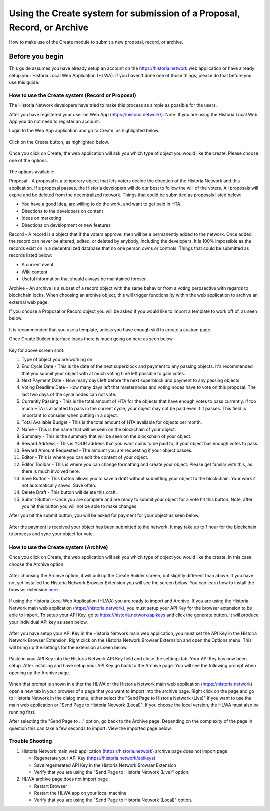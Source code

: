 .. meta::
   :description: This guide describes how to set use the Create system on the Web App or Local Web App
   :keywords: historia, guide, voting keys, setup, Web App, Local Web App

.. _basex-setup:

========================================================================
Using the Create system for submission of a Proposal, Record, or Archive
========================================================================

How to make use of the Create module to submit a new proposal, record, or archive.

Before you begin
================

This guide assumes you have already setup an account on the https://historia.network web application or have already setup your Historia Local Web Application (HLWA). If you haven't done one of those things, please do that before you use this guide.


How to use the Create system (Record or Proposal)
-------------------------------------------------

The Historia Network developers have tried to make this process as simple as possible for the users.

After you have registered your user on Web App (https://historia.network/). Note: If you are using the Historia Local Web App you do not need to register an account. 

Login to the Web App application and go to Create, as highlighted below.

.. figure:: /img/c1.png
   :width: 600px


Click on the Create button, as highlighted below.

.. figure:: /img/c2.png
   :width: 600px


Once you click on Create, the web application will ask you which type of object you would like the create. Please choose one of the options.

.. figure:: /img/cX.png
   :width: 400px
   
The options available:

Proposal - A proposal is a temporary object that lets voters decide the direction of the Historia Network and this application. If a proposal passes, the Historia developers will do our best to follow the will of the voters. All proposals will expire and be deleted from the decentralized network. Things that could be submitted as proposals listed below:

- You have a good idea, are willing to do the work, and want to get paid in HTA.
- Directions to the developers on content
- Ideas on marketing
- Directions on development or new features

Record - A record is a object that if the voters approve, then will be a permanently added to the network. Once added, the record can never be altered, edited, or deleted by anybody, including the developers. It is 100% impossible as the records exist on in a decentralized database that no one person owns or controls. Things that could be submitted as records listed below:

- A current event
- Wiki content
- Useful information that should always be maintained forever.

Archive - An archive is a subset of a record object with the same behavior from a voting perpsective with regards to blockchain locks. When choosing an archive object, this will trigger functionality within the web application to archive an external web page.

If you choose a Proposal or Record object you will be asked if you would like to import a template to work off of, as seen below. 

.. figure:: /img/c4.png
   :width: 400px


It is recommended that you use a template, unless you have enough skill to create a custom page.

Once Create Builder interface loads there is much going on here as seen below

.. figure:: /img/c5.png
   :width: 600px

Key for above screen shot:

1. Type of object you are working on
2. End Cycle Date - This is the date of the next superblock and payment to any passing objects. It's recommended that you submit your object with at much voting time left possible to gain votes.
3. Next Payment Date - How many days left before the next superblock and payment to any passing objects
4. Voting Deadline Date - How many days left that masternodes and voting nodes have to vote on this proposal. The last two days of the cycle nodes can not vote.
5. Currently Passing - This is the total amount of HTA for the objects that have enough votes to pass currently. If too much HTA is allocated to pass in the current cycle, your object may not be paid even if it passes. This field is important to consider when putting in a object.
6. Total Available Budget - This is the total amount of HTA available for objects per month.
7. Name - This is the name that will be seen on the blockchain of your object.
8. Summary - This is the summary that will be seen on the blockchain of your object.
9. Reward Address - This is YOUR address that you want coins to be paid to, if your object has enough votes to pass.
10. Reward Amount Requested - The amount you are requesting if your object passes.
11. Editor - This is where you can edit the content of your object.
12. Editor Toolbar - This is where you can change formatting and create your object. Please get familar with this, as there is much involved here.
13. Save Button - This button allows you to save a draft without submitting your object to the blockchain. Your work it not automatically saved. Save often.
14. Delete Draft - This button will delete this draft.
15. Submit Button - Once you are complete and are ready to submit your object for a vote hit this button. Note, after you hit this button you will not be able to make changes.


After you hit the submit button, you will be asked for payment for your object as seen below.

.. figure:: /img/c6.png
   :width: 400px


After the payment is received your object has been submitted to the network. It may take up to 1 hour for the blockchain to process and sync your object for vote.

.. figure:: /img/c7.png
   :width: 400px


How to use the Create system (Archive)
--------------------------------------
Once you click on Create, the web application will ask you which type of object you would like the create. In this case choose the Archive option.

.. figure:: /img/cX.png
   :width: 400px
   
After choosing the Archive option, it will pull up the Create Builder screen, but slightly different than above. If you have not yet installed the Historia Network Browser Extension you will see the screen below. You can learn how to install the browser extension `here <https://github.com/HistoriaOffical/SingleFileHistoria>`_. 

.. figure:: /img/c10.png
   :width: 400px
   

 

If using the Historia Local Web Application (HLWA) you are ready to import and Archive. If you are using the Historia Network main web application (https://historia.network), you must setup your API Key for the browser extension to be able to import. To setup your API Key, go to https://historia.network/apikeys and click the generate button. It will produce your individual API key as seen below.

.. figure:: /img/c12.png
   :width: 600px
   
After you have setup your API Key in the Historia Network main web application, you must set the API Key in the Historia Network Browser Extension. Right click on the Historia Network Browser Externsion and open the Options menu. This will bring up the settings for the extension as seen below.


.. figure:: /img/c14.png
   :width: 400px  
   
   
Paste in your API Key into the Historia Network API Key field and close the settings tab. Your API Key has now been setup. After installing and have setup your API Key go back to the Archive page. You will see the following prompt when opening up the Archive page.

.. figure:: /img/c9.png
   :width: 400px


When that prompt is shown in either the HLWA or the Historia Network main web application (https://historia.network) open a new tab in your browser of a page that you want to import into the archive page. Right click on the page and go to Historia Network in the dialog menu, either select the "Send Page to Historia Network (Live)" if you want to use the main web application or "Send Page to Historia Network (Local)". If you choose the local version, the HLWA must also be running first.

After selecting the "Send Page to ..." option, go back to the Archive page. Depending on the complexity of the page in question this can take a few seconds to import. View the imported page below.

.. figure:: /img/c16.png
   :width: 400px
   
   
Trouble Shooting
----------------------------------------------

1. Historia Network main web application (https://historia.network) archive page does not import page

   - Regenerate your API Key (https://historia.network/apikeys)
   - Save regenerated API Key in the Historia Network Browser Extension
   - Verify that you are using the "Send Page to Historia Network (Live)" option.
2. HLWA archive page does not import page

   - Restart Browser
   - Restart the HLWA app on your local machine
   - Verify that you are using the "Send Page to Historia Network (Local)" option.

